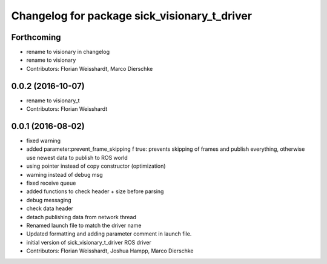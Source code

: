 ^^^^^^^^^^^^^^^^^^^^^^^^^^^^^^^^^^^^^^^^^^^^^
Changelog for package sick_visionary_t_driver
^^^^^^^^^^^^^^^^^^^^^^^^^^^^^^^^^^^^^^^^^^^^^

Forthcoming
-----------
* rename to visionary in changelog
* rename to visionary
* Contributors: Florian Weisshardt, Marco Dierschke

0.0.2 (2016-10-07)
------------------
* rename to visionary_t
* Contributors: Florian Weisshardt

0.0.1 (2016-08-02)
------------------
* fixed warning
* added parameter:prevent_frame_skipping
  f true: prevents skipping of frames and publish everything, otherwise use newest data to publish to ROS world
* using pointer instead of copy constructor (optimization)
* warning instead of debug msg
* fixed receive queue
* added functions to check header + size before parsing
* debug messaging
* check data header
* detach publishing data from network thread
* Renamed launch file to match the driver name
* Updated formatting and adding parameter comment in launch file.
* initial version of sick_visionary_t_driver ROS driver
* Contributors: Florian Weisshardt, Joshua Hampp, Marco Dierschke
